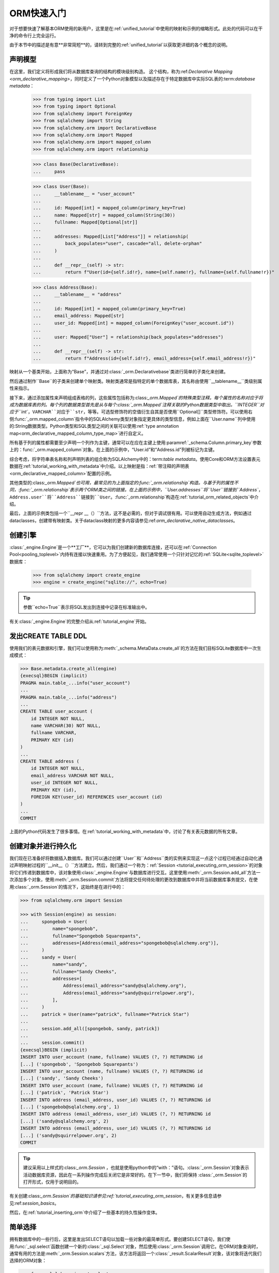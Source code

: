 .. _orm_quickstart:


ORM快速入门
===============

对于想要快速了解基本ORM使用的新用户，这里是在:ref:`unified_tutorial`中使用的映射和示例的缩略形式。此处的代码可以在干净的命令行上完全运行。

由于本节中的描述是有意**非常简短**的，请转到完整的:ref:`unified_tutorial`以获取更详细的各个概念的说明。

.. versionchanged:: 2.0 ORM快速入门已更新，以使用包括:func:`_orm.mapped_column`在内的新构造update，以适应最新的:pep:`484`感知特性。有关迁移信息，请参见:ref:`whatsnew_20_orm_declarative_typing`部分。

声明模型
---------------

在这里，我们定义将形成我们将从数据库查询的结构的模块级别构造。 这个结构，称为:ref:`Declarative Mapping <orm_declarative_mapping>`，同时定义了一个Python对象模型以及描述存在于特定数据库中实际SQL表的:term:`database metadata`：

    >>> from typing import List
    >>> from typing import Optional
    >>> from sqlalchemy import ForeignKey
    >>> from sqlalchemy import String
    >>> from sqlalchemy.orm import DeclarativeBase
    >>> from sqlalchemy.orm import Mapped
    >>> from sqlalchemy.orm import mapped_column
    >>> from sqlalchemy.orm import relationship

    >>> class Base(DeclarativeBase):
    ...     pass

    >>> class User(Base):
    ...     __tablename__ = "user_account"
    ...
    ...     id: Mapped[int] = mapped_column(primary_key=True)
    ...     name: Mapped[str] = mapped_column(String(30))
    ...     fullname: Mapped[Optional[str]]
    ...
    ...     addresses: Mapped[List["Address"]] = relationship(
    ...         back_populates="user", cascade="all, delete-orphan"
    ...     )
    ...
    ...     def __repr__(self) -> str:
    ...         return f"User(id={self.id!r}, name={self.name!r}, fullname={self.fullname!r})"

    >>> class Address(Base):
    ...     __tablename__ = "address"
    ...
    ...     id: Mapped[int] = mapped_column(primary_key=True)
    ...     email_address: Mapped[str]
    ...     user_id: Mapped[int] = mapped_column(ForeignKey("user_account.id"))
    ...
    ...     user: Mapped["User"] = relationship(back_populates="addresses")
    ...
    ...     def __repr__(self) -> str:
    ...         return f"Address(id={self.id!r}, email_address={self.email_address!r})"

映射从一个基类开始，上面称为“Base”，并通过对:class:`_orm.Declarativebase`类进行简单的子类化来创建。

然后通过制作``Base``的子类来创建单个映射类。映射类通常是指特定的单个数据库表，其名称由使用``__tablename__``类级别属性来指示。

接下来，通过添加属性来声明组成表格的列，这些属性包括称为:class:`_orm.Mapped`的特殊类型注释。每个属性的名称对应于将成为数据库表的列。每个列的数据类型首先是从与每个:class:`_orm.Mapped`注释关联的Python数据类型中取出。``INTEGER``对应于``int``，``VARCHAR``对应于``str``，等等。可选型修饰符的空值衍生自其是否使用``Optional[]``类型修饰符。可以使用右侧:func:`_orm.mapped_column`指令中的SQLAlchemy类型对象指定更具体的类型信息，例如上面在``User.name``列中使用的:String数据类型。Python类型和SQL类型之间的关联可以使用:ref:`type annotation map<orm_declarative_mapped_column_type_map>`进行自定义。

所有基于列的属性都需要至少声明一个列作为主键，通常可以在应在主键上使用:paramref:`_schema.Column.primary_key`参数上的：func:`_orm.mapped_column`对象。在上面的示例中，“User.id”和“Address.id”列被标记为主键。

综合考虑，将字符串表名称和列声明列表的组合称为SQLAlchemy中的：term:`table metadata`。使用Core和ORM方法设置表元数据在:ref:`tutorial_working_with_metadata`中介绍。以上映射是指：ref:`带注释的声明表<orm_declarative_mapped_column>`配置的示例。

其他类型的:class:`_orm.Mapped`也可用，最常见的为上面指定的:func:`_orm.relationship`构造。与基于列的属性不同，:func:`_orm.relationship`表示两个ORM类之间的链接。在上面的示例中，``User.addresses``将``User``链接到``Address``，``Address.user``将``Address``链接到``User``。:func:`_orm.relationship`构造在:ref:`tutorial_orm_related_objects`中介绍。

最后，上面的示例类包括一个``__repr __（）``方法，这不是必需的，但对于调试很有用。可以使用自动生成方法，例如通过dataclasses，创建带有映射类。关于dataclass映射的更多内容请参见:ref:`orm_declarative_native_dataclasses`。


创建引擎
------------------

:class:`_engine.Engine`是一个**工厂**，它可以为我们创建新的数据库连接，还可以在:ref:`Connection Pool<pooling_toplevel>`内持有连接以快速重用。为了方便起见，我们通常使用一个只针对记忆的:ref:`SQLite<sqlite_toplevel>`数据库：

    >>> from sqlalchemy import create_engine
    >>> engine = create_engine("sqlite://", echo=True)

.. tip::

    参数``echo=True``表示将SQL发出到连接中记录在标准输出中。

有关:class:`_engine.Engine`的完整介绍从:ref:`tutorial_engine`开始。

发出CREATE TABLE DDL
----------------------

使用我们的表元数据和引擎，我们可以使用称为:meth:`_schema.MetaData.create_all`的方法在我们目标SQLite数据库中一次生成模式：

.. sourcecode:: pycon+sql

    >>> Base.metadata.create_all(engine)
    {execsql}BEGIN (implicit)
    PRAGMA main.table_...info("user_account")
    ...
    PRAGMA main.table_...info("address")
    ...
    CREATE TABLE user_account (
        id INTEGER NOT NULL,
        name VARCHAR(30) NOT NULL,
        fullname VARCHAR,
        PRIMARY KEY (id)
    )
    ...
    CREATE TABLE address (
        id INTEGER NOT NULL,
        email_address VARCHAR NOT NULL,
        user_id INTEGER NOT NULL,
        PRIMARY KEY (id),
        FOREIGN KEY(user_id) REFERENCES user_account (id)
    )
    ...
    COMMIT

上面的Python代码发生了很多事情。在:ref:`tutorial_working_with_metadata`中，讨论了有关表元数据的所有文章。

创建对象并进行持久化
--------------------------

我们现在已准备好将数据插入数据库。我们可以通过创建``User``和``Address``类的实例来实现这一点这个过程已经通过自动化通过声明映射过程的``__init__（）``方法建立。然后，我们通过一个称为：ref:`Session <tutorial_executing_orm_session>`的对象将它们传递到数据库中，该对象使用:class:`_engine.Engine`与数据库进行交互。这里使用:meth:`_orm.Session.add_all`方法一次添加多个对象，使用:meth:`_orm.Session.commit`方法将提交任何待处理的更改到数据库中并将当前数据库事务提交，在使用:class:`_orm.Session`的情况下，这始终是在进行中的：

.. sourcecode:: pycon+sql

    >>> from sqlalchemy.orm import Session

    >>> with Session(engine) as session:
    ...     spongebob = User(
    ...         name="spongebob",
    ...         fullname="Spongebob Squarepants",
    ...         addresses=[Address(email_address="spongebob@sqlalchemy.org")],
    ...     )
    ...     sandy = User(
    ...         name="sandy",
    ...         fullname="Sandy Cheeks",
    ...         addresses=[
    ...             Address(email_address="sandy@sqlalchemy.org"),
    ...             Address(email_address="sandy@squirrelpower.org"),
    ...         ],
    ...     )
    ...     patrick = User(name="patrick", fullname="Patrick Star")
    ...
    ...     session.add_all([spongebob, sandy, patrick])
    ...
    ...     session.commit()
    {execsql}BEGIN (implicit)
    INSERT INTO user_account (name, fullname) VALUES (?, ?) RETURNING id
    [...] ('spongebob', 'Spongebob Squarepants')
    INSERT INTO user_account (name, fullname) VALUES (?, ?) RETURNING id
    [...] ('sandy', 'Sandy Cheeks')
    INSERT INTO user_account (name, fullname) VALUES (?, ?) RETURNING id
    [...] ('patrick', 'Patrick Star')
    INSERT INTO address (email_address, user_id) VALUES (?, ?) RETURNING id
    [...] ('spongebob@sqlalchemy.org', 1)
    INSERT INTO address (email_address, user_id) VALUES (?, ?) RETURNING id
    [...] ('sandy@sqlalchemy.org', 2)
    INSERT INTO address (email_address, user_id) VALUES (?, ?) RETURNING id
    [...] ('sandy@squirrelpower.org', 2)
    COMMIT


.. tip::

    建议采用以上样式的:class:`_orm.Session` ，也就是使用python中的“with：”语句。:class:`_orm.Session`对象表示活动数据库资源，因此在一系列操作完成后关闭它是非常好的。在下一节中，我们将保持 :class:`_orm.Session`的打开形式，仅用于说明目的。

有关创建:class:`_orm.Session`的基础知识请参见:ref:`tutorial_executing_orm_session`，有关更多信息请参见:ref:`session_basics`。

然后，在:ref:`tutorial_inserting_orm`中介绍了一些基本的持久性操作变体。

简单选择
--------------

拥有数据库中的一些行后，这里是发出SELECT语句以加载一些对象的最简单形式。要创建SELECT语句，我们使用:func:`_sql.select`函数创建一个新的:class:`_sql.Select`对象，然后使用:class:`_orm.Session`调用它。在ORM对象查询时，通常有用的方法是:meth:`_orm.Session.scalars`方法，该方法将返回一个:class:`_result.ScalarResult`对象，该对象将迭代我们选择的ORM对象：

.. sourcecode:: pycon+sql

    >>> from sqlalchemy import select

    >>> session = Session(engine)

    >>> stmt = select(User).where(User.name.in_(["spongebob", "sandy"]))

    >>> for user in session.scalars(stmt):
    ...     print(user)
    {execsql}BEGIN (implicit)
    SELECT user_account.id, user_account.name, user_account.fullname
    FROM user_account
    WHERE user_account.name IN (?, ?)
    [...] ('spongebob', 'sandy'){stop}
    User(id=1, name='spongebob', fullname='Spongebob Squarepants')
    User(id=2, name='sandy', fullname='Sandy Cheeks')


上面的查询还使用了:meth:`_sql.Select.where`方法添加WHERE条件，还使用了所有SQLAlchemy类似列的构造的:meth:`_sql.ColumnOperators.in_`方法来使用SQL IN运算符。

有关如何选择对象和单个列的详细信息，请参见:ref:`tutorial_selecting_orm_entities`。

带有JOIN的SELECT
-----------------

查询多个表通常非常常见，在SQL中JOIN关键字是主要的方式。:class:`_sql.Select`构造使用:meth:`_sql.Select.join`方法创建连接：

.. sourcecode:: pycon+sql

    >>> stmt = (
    ...     select(Address)
    ...     .join(Address.user)
    ...     .where(User.name == "sandy")
    ...     .where(Address.email_address == "sandy@sqlalchemy.org")
    ... )
    >>> sandy_address = session.scalars(stmt).one()
    {execsql}SELECT address.id, address.email_address, address.user_id
    FROM address JOIN user_account ON user_account.id = address.user_id
    WHERE user_account.name = ? AND address.email_address = ?
    [...] ('sandy', 'sandy@sqlalchemy.org')
    {stop}
    >>> sandy_address
    Address(id=2, email_address='sandy@sqlalchemy.org')

上面的查询说明了自动连接多个WHERE条件，以及如何使用类似列的SQLAlchemy对象创建“相等”比较，这使用重写的Python方法:meth:`_sql.ColumnOperators.__eq__`来生成SQL准则对象。

有关上述概念的更多背景信息，请参见:ref:`tutorial_select_where_clause`和 :ref:`tutorial_select_join`。

进行更改
------------

:class:`_orm.Session`对象与我们的ORM映射类``User``和``Address``结合使用，自动跟踪对对象所做的更改，这将导致将来:class:`_orm.Session`flush时发出SQL语句。下面，我们更改与"sandy"关联的一个电子邮件地址，并在发出SELECT以检索"patrick"的行后向"patrick"添加一个新的电子邮件地址：

.. sourcecode:: pycon+sql

    >>> stmt = select(User).where(User.name == "patrick")
    >>> patrick = session.scalars(stmt).one()
    {execsql}SELECT user_account.id AS user_account_id, user_account.name AS user_account_name, user_account.fullname AS user_account_fullname
    FROM user_account
    WHERE user_account.name = ?
    [...] ('patrick',)
    {stop}

    >>> patrick.addresses.append(Address(email_address="patrickstar@sqlalchemy.org"))
    {execsql}SELECT address.id AS address_id, address.email_address AS address_email_address, address.user_id AS address_user_id
    FROM address
    WHERE ? = address.user_id
    [...] (3,){stop}

    >>> sandy_address.email_address = "sandy_cheeks@sqlalchemy.org"

    >>> session.commit()
    {execsql}UPDATE address SET email_address=? WHERE address.id = ?
    [...] ('sandy_cheeks@sqlalchemy.org', 2)
    INSERT INTO address (email_address, user_id) VALUES (?, ?)
    [...] ('patrickstar@sqlalchemy.org', 3)
    COMMIT
    {stop}

请注意，当我们访问``patrick.addresses``时，会发出一个SELECT。这称为:term:`lazy load`。:ref:` tutorial_orm_loader_strategies`介绍了使用更多或更少SQL访问相关项目的不同方法。

有关ORM数据操作的详细介绍始于:ref:`tutorial_orm_data_manipulation`。

一些删除
------------

总有一天，所有事情都会结束，就像数据库中的某些行一样——这里是两种不同类型的删除的快速演示，这两种不同类型的删除都基于特定的用例。

首先，我们将从"sandy"用户中删除一个``Address``对象。当:class:`_orm.Session`下一次flush时，这将导致行被删除。此行为是我们在配置中称为：term:`delete cascade`的行为。我们可以通过主键使用:meth:`_orm.Session.get`获得" sandy "对象，然后使用该对象：

.. sourcecode:: pycon+sql

    >>> sandy = session.get(User, 2)
    {execsql}BEGIN (implicit)
    SELECT user_account.id AS user_account_id, user_account.name AS user_account_name, user_account.fullname AS user_account_fullname
    FROM user_account
    WHERE user_account.id = ?
    [...] (2,){stop}

    >>> sandy.addresses.remove(sandy_address)
    {execsql}SELECT address.id AS address_id, address.email_address AS address_email_address, address.user_id AS address_user_id
    FROM address
    WHERE ? = address.user_id
    [...] (2,)

上面的SELECT是：term:`lazy load` 运行，以便可以加载"sandy.addresses"集合，以便我们可以删除"sandy_address"成员。有其他方法可以处理此过程，这些方法不会发出太多SQL。

我们可以选择发出要更改的DELETE SQL（而不提交事务），使用:meth:`_orm.Session.flush`方法：

.. sourcecode:: pycon+sql

    >>> session.flush()
    {execsql}DELETE FROM address WHERE address.id = ?
    [...] (2,)

接下来，我们将完全删除“patrick”用户。对于唯一的顶级对象的删除本身，我们使用:meth:`_orm.Session.delete`方法；此方法实际上不执行删除，而是在下一次刷新时设置待删除的对象。此操作也将根据我们配置的级联选项:term:`cascade`到相关对象，此处是关联对象"Address"：

.. sourcecode:: pycon+sql

    >>> session.delete(patrick)
    {execsql}SELECT user_account.id AS user_account_id, user_account.name AS user_account_name, user_account.fullname AS user_account_fullname
    FROM user_account
    WHERE user_account.id = ?
    [...] (3,)
    SELECT address.id AS address_id, address.email_address AS address_email_address, address.user_id AS address_user_id
    FROM address
    WHERE ? = address.user_id
    [...] (3,)

在:meth:`_orm.Session.delete`方法本身中，在本例中发出了两个SELECT语句，即使没有发出DELETE，这可能看起来令人惊讶。这是因为当方法执行检查对象时，事情不顺利。“patrick”对象是:term:`expired`，这在最后一次调用:meth:`_orm.Session.commit`时发生，发出的SQL是从新交易中重新加载行。这种过期是可选的，通常情况下，我们将会将其关闭，以适用范围比较差的情况。

为了说明即将删除的行，这是提交的提交：

.. sourcecode:: pycon+sql

    >>> session.commit()
    {execsql}DELETE FROM address WHERE address.id = ?
    [...] (4,)
    DELETE FROM user_account WHERE user_account.id = ?
    [...] (3,)
    COMMIT
    {stop}

在:ref:`tutorial_orm_deleting`中讨论了ORM删除。在:ref:`session_expiring`中介绍对象过期，:ref:`unitofwork_cascades`中讨论级联。

深入了解上述概念
---------------------------------

对于新用户，上面的部分很可能是一个快速的旅行。每个步骤中都有很多重要的概念没有涵盖。如果要对上述真正发生的情况有扎实的工作知识，则建议详细阅读:ref:`unified_tutorial`。祝你好运！